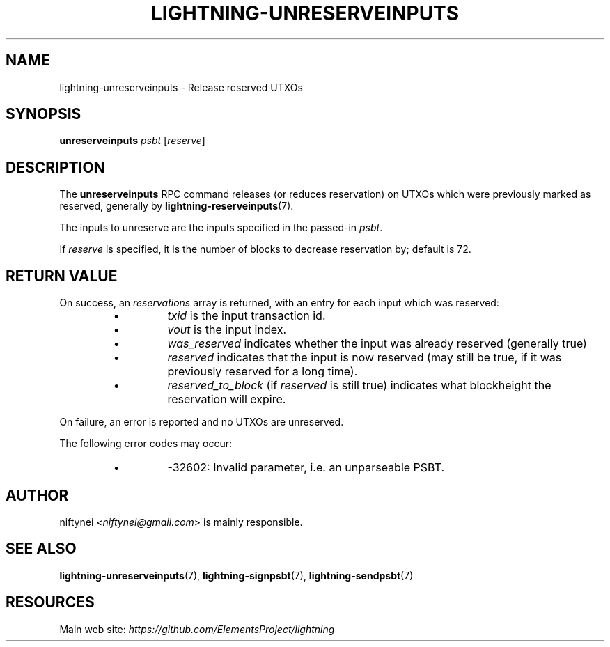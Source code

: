 .TH "LIGHTNING-UNRESERVEINPUTS" "7" "" "" "lightning-unreserveinputs"
.SH NAME
lightning-unreserveinputs - Release reserved UTXOs
.SH SYNOPSIS

\fBunreserveinputs\fR \fIpsbt\fR [\fIreserve\fR]

.SH DESCRIPTION

The \fBunreserveinputs\fR RPC command releases (or reduces reservation)
on UTXOs which were previously marked as reserved, generally by
\fBlightning-reserveinputs\fR(7)\.


The inputs to unreserve are the inputs specified in the passed-in \fIpsbt\fR\.


If \fIreserve\fR is specified, it is the number of blocks to decrease
reservation by; default is 72\.

.SH RETURN VALUE

On success, an \fIreservations\fR array is returned, with an entry for each input
which was reserved:

.RS
.IP \[bu]
\fItxid\fR is the input transaction id\.
.IP \[bu]
\fIvout\fR is the input index\.
.IP \[bu]
\fIwas_reserved\fR indicates whether the input was already reserved (generally true)
.IP \[bu]
\fIreserved\fR indicates that the input is now reserved (may still be true, if it was previously reserved for a long time)\.
.IP \[bu]
\fIreserved_to_block\fR (if \fIreserved\fR is still true) indicates what blockheight the reservation will expire\.

.RE

On failure, an error is reported and no UTXOs are unreserved\.


The following error codes may occur:

.RS
.IP \[bu]
-32602: Invalid parameter, i\.e\. an unparseable PSBT\.

.RE
.SH AUTHOR

niftynei \fI<niftynei@gmail.com\fR> is mainly responsible\.

.SH SEE ALSO

\fBlightning-unreserveinputs\fR(7), \fBlightning-signpsbt\fR(7), \fBlightning-sendpsbt\fR(7)

.SH RESOURCES

Main web site: \fIhttps://github.com/ElementsProject/lightning\fR

\" SHA256STAMP:d4aa9d3345ce7fa3c91b760633c3dc296d4dd7a7da7cdadc4da31c3b474e680c
